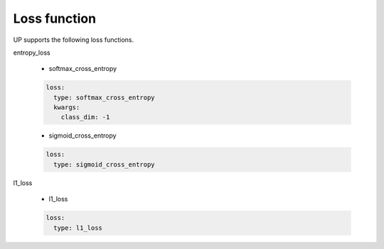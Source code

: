 Loss function
=============

UP supports the following loss functions.

entropy_loss

  * softmax_cross_entropy

  .. code-block::

      loss:
        type: softmax_cross_entropy
        kwargs:
          class_dim: -1

  * sigmoid_cross_entropy
  
  .. code-block::
     
      loss:
        type: sigmoid_cross_entropy

l1_loss
  
  * l1_loss

  .. code-block::

      loss:
        type: l1_loss
